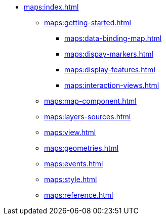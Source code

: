 * xref:maps:index.adoc[]
** xref:maps:getting-started.adoc[]
*** xref:maps:data-binding-map.adoc[]
*** xref:maps:dispay-markers.adoc[]
*** xref:maps:display-features.adoc[]
*** xref:maps:interaction-views.adoc[]
** xref:maps:map-component.adoc[]
** xref:maps:layers-sources.adoc[]
** xref:maps:view.adoc[]
** xref:maps:geometries.adoc[]
** xref:maps:events.adoc[]
** xref:maps:style.adoc[]
** xref:maps:reference.adoc[]
// ** xref:maps:maps-ui.adoc[]
// ** xref:maps:layers.adoc[]
// *** xref:maps:raster-layers.adoc[]
// *** xref:maps:vector-layers.adoc[]
// *** xref:maps:heatmap-layer.adoc[]
// *** xref:maps:canvas-layer.adoc[]
// ** xref:maps:additional-options.adoc[]
// ** xref:maps:drawing-geometry.adoc[]
// ** xref:maps:map-services.adoc[]
